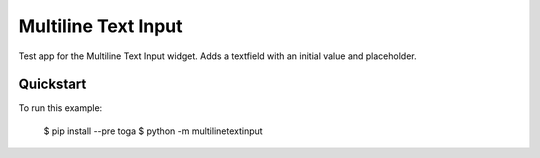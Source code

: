 Multiline Text Input
====================

Test app for the Multiline Text Input widget. Adds a textfield
with an initial value and placeholder.

Quickstart
~~~~~~~~~~

To run this example:

    $ pip install --pre toga
    $ python -m multilinetextinput
